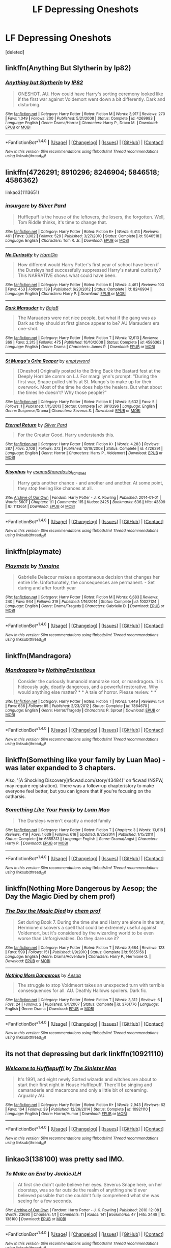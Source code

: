 #+TITLE: LF Depressing Oneshots

* LF Depressing Oneshots
:PROPERTIES:
:Score: 8
:DateUnix: 1518162001.0
:DateShort: 2018-Feb-09
:FlairText: Request
:END:
[deleted]


** linkffn(Anything But Slytherin by Ip82)
:PROPERTIES:
:Author: LoL_KK
:Score: 8
:DateUnix: 1518165583.0
:DateShort: 2018-Feb-09
:END:

*** [[http://www.fanfiction.net/s/4269983/1/][*/Anything but Slytherin/*]] by [[https://www.fanfiction.net/u/888655/IP82][/IP82/]]

#+begin_quote
  ONESHOT. AU. How could have Harry's sorting ceremony looked like if the first war against Voldemort went down a bit differently. Dark and disturbing.
#+end_quote

^{/Site/: [[http://www.fanfiction.net/][fanfiction.net]] *|* /Category/: Harry Potter *|* /Rated/: Fiction M *|* /Words/: 3,917 *|* /Reviews/: 270 *|* /Favs/: 1,049 *|* /Follows/: 200 *|* /Published/: 5/21/2008 *|* /Status/: Complete *|* /id/: 4269983 *|* /Language/: English *|* /Genre/: Drama/Horror *|* /Characters/: Harry P., Draco M. *|* /Download/: [[http://www.ff2ebook.com/old/ffn-bot/index.php?id=4269983&source=ff&filetype=epub][EPUB]] or [[http://www.ff2ebook.com/old/ffn-bot/index.php?id=4269983&source=ff&filetype=mobi][MOBI]]}

--------------

*FanfictionBot*^{1.4.0} *|* [[[https://github.com/tusing/reddit-ffn-bot/wiki/Usage][Usage]]] | [[[https://github.com/tusing/reddit-ffn-bot/wiki/Changelog][Changelog]]] | [[[https://github.com/tusing/reddit-ffn-bot/issues/][Issues]]] | [[[https://github.com/tusing/reddit-ffn-bot/][GitHub]]] | [[[https://www.reddit.com/message/compose?to=tusing][Contact]]]

^{/New in this version: Slim recommendations using/ ffnbot!slim! /Thread recommendations using/ linksub(thread_id)!}
:PROPERTIES:
:Author: FanfictionBot
:Score: 2
:DateUnix: 1518165597.0
:DateShort: 2018-Feb-09
:END:


** linkffn(4726291; 8910296; 8246904; 5846518; 4586362)

linkao3(1113651)
:PROPERTIES:
:Author: adreamersmusing
:Score: 4
:DateUnix: 1518167199.0
:DateShort: 2018-Feb-09
:END:

*** [[http://www.fanfiction.net/s/5846518/1/][*/insurgere/*]] by [[https://www.fanfiction.net/u/745409/Silver-Pard][/Silver Pard/]]

#+begin_quote
  Hufflepuff is the house of the leftovers, the losers, the forgotten. Well, Tom Riddle thinks, it's time to change that.
#+end_quote

^{/Site/: [[http://www.fanfiction.net/][fanfiction.net]] *|* /Category/: Harry Potter *|* /Rated/: Fiction K+ *|* /Words/: 6,414 *|* /Reviews/: 461 *|* /Favs/: 3,082 *|* /Follows/: 529 *|* /Published/: 3/27/2010 *|* /Status/: Complete *|* /id/: 5846518 *|* /Language/: English *|* /Characters/: Tom R. Jr. *|* /Download/: [[http://www.ff2ebook.com/old/ffn-bot/index.php?id=5846518&source=ff&filetype=epub][EPUB]] or [[http://www.ff2ebook.com/old/ffn-bot/index.php?id=5846518&source=ff&filetype=mobi][MOBI]]}

--------------

[[http://www.fanfiction.net/s/8246904/1/][*/No Curiosity/*]] by [[https://www.fanfiction.net/u/1220787/HarnGin][/HarnGin/]]

#+begin_quote
  How different would Harry Potter's first year of school have been if the Dursleys had successfully suppressed Harry's natural curiosity? This NARRATIVE shows what could have been.
#+end_quote

^{/Site/: [[http://www.fanfiction.net/][fanfiction.net]] *|* /Category/: Harry Potter *|* /Rated/: Fiction K *|* /Words/: 4,461 *|* /Reviews/: 103 *|* /Favs/: 453 *|* /Follows/: 139 *|* /Published/: 6/23/2012 *|* /Status/: Complete *|* /id/: 8246904 *|* /Language/: English *|* /Characters/: Harry P. *|* /Download/: [[http://www.ff2ebook.com/old/ffn-bot/index.php?id=8246904&source=ff&filetype=epub][EPUB]] or [[http://www.ff2ebook.com/old/ffn-bot/index.php?id=8246904&source=ff&filetype=mobi][MOBI]]}

--------------

[[http://www.fanfiction.net/s/4586362/1/][*/Dark Marauder/*]] by [[https://www.fanfiction.net/u/943028/BajaB][/BajaB/]]

#+begin_quote
  The Maruaders were not nice people, but what if the gang was as Dark as they should at first glance appear to be? AU Marauders era one-shot.
#+end_quote

^{/Site/: [[http://www.fanfiction.net/][fanfiction.net]] *|* /Category/: Harry Potter *|* /Rated/: Fiction T *|* /Words/: 12,613 *|* /Reviews/: 369 *|* /Favs/: 2,315 *|* /Follows/: 475 *|* /Published/: 10/10/2008 *|* /Status/: Complete *|* /id/: 4586362 *|* /Language/: English *|* /Genre/: Drama *|* /Characters/: James P. *|* /Download/: [[http://www.ff2ebook.com/old/ffn-bot/index.php?id=4586362&source=ff&filetype=epub][EPUB]] or [[http://www.ff2ebook.com/old/ffn-bot/index.php?id=4586362&source=ff&filetype=mobi][MOBI]]}

--------------

[[http://www.fanfiction.net/s/8910296/1/][*/St Mungo's Grim Reaper/*]] by [[https://www.fanfiction.net/u/279054/emptyword][/emptyword/]]

#+begin_quote
  [Oneshot] Originally posted to the Bring Back the Bastard fest at the Deeply Horrible comm on LJ. For margi lynn's prompt: "During the first war, Snape pulled shifts at St. Mungo's to make up for their overwork. Most of the time he does help the healers. But what about the times he doesn't? Why those people?"
#+end_quote

^{/Site/: [[http://www.fanfiction.net/][fanfiction.net]] *|* /Category/: Harry Potter *|* /Rated/: Fiction K *|* /Words/: 5,632 *|* /Favs/: 5 *|* /Follows/: 1 *|* /Published/: 1/15/2013 *|* /Status/: Complete *|* /id/: 8910296 *|* /Language/: English *|* /Genre/: Suspense/Drama *|* /Characters/: Severus S. *|* /Download/: [[http://www.ff2ebook.com/old/ffn-bot/index.php?id=8910296&source=ff&filetype=epub][EPUB]] or [[http://www.ff2ebook.com/old/ffn-bot/index.php?id=8910296&source=ff&filetype=mobi][MOBI]]}

--------------

[[http://www.fanfiction.net/s/4726291/1/][*/Eternal Return/*]] by [[https://www.fanfiction.net/u/745409/Silver-Pard][/Silver Pard/]]

#+begin_quote
  For the Greater Good. Harry understands this.
#+end_quote

^{/Site/: [[http://www.fanfiction.net/][fanfiction.net]] *|* /Category/: Harry Potter *|* /Rated/: Fiction K+ *|* /Words/: 4,283 *|* /Reviews/: 387 *|* /Favs/: 2,108 *|* /Follows/: 372 *|* /Published/: 12/19/2008 *|* /Status/: Complete *|* /id/: 4726291 *|* /Language/: English *|* /Genre/: Horror *|* /Characters/: Harry P., Voldemort *|* /Download/: [[http://www.ff2ebook.com/old/ffn-bot/index.php?id=4726291&source=ff&filetype=epub][EPUB]] or [[http://www.ff2ebook.com/old/ffn-bot/index.php?id=4726291&source=ff&filetype=mobi][MOBI]]}

--------------

[[http://archiveofourown.org/works/1113651][*/Sisyphus/*]] by [[http://www.archiveofourown.org/users/esama/pseuds/esama/users/Sharedo/pseuds/Sharedo/users/sisi_rambles/pseuds/sisi_rambles][/esamaSharedosisi_rambles/]]

#+begin_quote
  Harry gets another chance - and another and another. At some point, they stop feeling like chances at all.
#+end_quote

^{/Site/: [[http://www.archiveofourown.org/][Archive of Our Own]] *|* /Fandom/: Harry Potter - J. K. Rowling *|* /Published/: 2014-01-01 *|* /Words/: 5607 *|* /Chapters/: 1/1 *|* /Comments/: 115 *|* /Kudos/: 2425 *|* /Bookmarks/: 636 *|* /Hits/: 43899 *|* /ID/: 1113651 *|* /Download/: [[http://archiveofourown.org/downloads/es/esama/1113651/Sisyphus.epub?updated_at=1503892068][EPUB]] or [[http://archiveofourown.org/downloads/es/esama/1113651/Sisyphus.mobi?updated_at=1503892068][MOBI]]}

--------------

*FanfictionBot*^{1.4.0} *|* [[[https://github.com/tusing/reddit-ffn-bot/wiki/Usage][Usage]]] | [[[https://github.com/tusing/reddit-ffn-bot/wiki/Changelog][Changelog]]] | [[[https://github.com/tusing/reddit-ffn-bot/issues/][Issues]]] | [[[https://github.com/tusing/reddit-ffn-bot/][GitHub]]] | [[[https://www.reddit.com/message/compose?to=tusing][Contact]]]

^{/New in this version: Slim recommendations using/ ffnbot!slim! /Thread recommendations using/ linksub(thread_id)!}
:PROPERTIES:
:Author: FanfictionBot
:Score: 1
:DateUnix: 1518167225.0
:DateShort: 2018-Feb-09
:END:


** linkffn(playmate)
:PROPERTIES:
:Author: Socio_Pathic
:Score: 4
:DateUnix: 1518193099.0
:DateShort: 2018-Feb-09
:END:

*** [[http://www.fanfiction.net/s/10027124/1/][*/Playmate/*]] by [[https://www.fanfiction.net/u/1335478/Yunaine][/Yunaine/]]

#+begin_quote
  Gabrielle Delacour makes a spontaneous decision that changes her entire life. Unfortunately, the consequences are permanent. - Set during and after fourth year
#+end_quote

^{/Site/: [[http://www.fanfiction.net/][fanfiction.net]] *|* /Category/: Harry Potter *|* /Rated/: Fiction M *|* /Words/: 6,683 *|* /Reviews/: 240 *|* /Favs/: 944 *|* /Follows/: 319 *|* /Published/: 1/16/2014 *|* /Status/: Complete *|* /id/: 10027124 *|* /Language/: English *|* /Genre/: Drama/Tragedy *|* /Characters/: Gabrielle D. *|* /Download/: [[http://www.ff2ebook.com/old/ffn-bot/index.php?id=10027124&source=ff&filetype=epub][EPUB]] or [[http://www.ff2ebook.com/old/ffn-bot/index.php?id=10027124&source=ff&filetype=mobi][MOBI]]}

--------------

*FanfictionBot*^{1.4.0} *|* [[[https://github.com/tusing/reddit-ffn-bot/wiki/Usage][Usage]]] | [[[https://github.com/tusing/reddit-ffn-bot/wiki/Changelog][Changelog]]] | [[[https://github.com/tusing/reddit-ffn-bot/issues/][Issues]]] | [[[https://github.com/tusing/reddit-ffn-bot/][GitHub]]] | [[[https://www.reddit.com/message/compose?to=tusing][Contact]]]

^{/New in this version: Slim recommendations using/ ffnbot!slim! /Thread recommendations using/ linksub(thread_id)!}
:PROPERTIES:
:Author: FanfictionBot
:Score: 1
:DateUnix: 1518193126.0
:DateShort: 2018-Feb-09
:END:


** linkffn(Mandragora)
:PROPERTIES:
:Author: Achille-Talon
:Score: 2
:DateUnix: 1518175338.0
:DateShort: 2018-Feb-09
:END:

*** [[http://www.fanfiction.net/s/7864670/1/][*/Mandragora/*]] by [[https://www.fanfiction.net/u/2713680/NothingPretentious][/NothingPretentious/]]

#+begin_quote
  Consider the curiously humanoid mandrake root, or mandragora. It is hideously ugly, deadly dangerous, and a powerful restorative. Why would anything else matter? * * A tale of horror. Please review. * *
#+end_quote

^{/Site/: [[http://www.fanfiction.net/][fanfiction.net]] *|* /Category/: Harry Potter *|* /Rated/: Fiction T *|* /Words/: 1,449 *|* /Reviews/: 154 *|* /Favs/: 636 *|* /Follows/: 85 *|* /Published/: 2/23/2012 *|* /Status/: Complete *|* /id/: 7864670 *|* /Language/: English *|* /Genre/: Horror/Tragedy *|* /Characters/: P. Sprout *|* /Download/: [[http://www.ff2ebook.com/old/ffn-bot/index.php?id=7864670&source=ff&filetype=epub][EPUB]] or [[http://www.ff2ebook.com/old/ffn-bot/index.php?id=7864670&source=ff&filetype=mobi][MOBI]]}

--------------

*FanfictionBot*^{1.4.0} *|* [[[https://github.com/tusing/reddit-ffn-bot/wiki/Usage][Usage]]] | [[[https://github.com/tusing/reddit-ffn-bot/wiki/Changelog][Changelog]]] | [[[https://github.com/tusing/reddit-ffn-bot/issues/][Issues]]] | [[[https://github.com/tusing/reddit-ffn-bot/][GitHub]]] | [[[https://www.reddit.com/message/compose?to=tusing][Contact]]]

^{/New in this version: Slim recommendations using/ ffnbot!slim! /Thread recommendations using/ linksub(thread_id)!}
:PROPERTIES:
:Author: FanfictionBot
:Score: 1
:DateUnix: 1518175379.0
:DateShort: 2018-Feb-09
:END:


** linkffn(Something like your family by Luan Mao) - was later expanded to 3 chapters.

Also, '[A Shocking Discovery](ficwad.com/story/43484)' on ficwad (NSFW, may require registration). There was a follow-up chapter/story to make everyone feel better, but you can ignore that if you're focusing on the catharsis.
:PROPERTIES:
:Author: wordhammer
:Score: 2
:DateUnix: 1518201109.0
:DateShort: 2018-Feb-09
:END:

*** [[http://www.fanfiction.net/s/6655313/1/][*/Something Like Your Family/*]] by [[https://www.fanfiction.net/u/583529/Luan-Mao][/Luan Mao/]]

#+begin_quote
  The Dursleys weren't exactly a model family
#+end_quote

^{/Site/: [[http://www.fanfiction.net/][fanfiction.net]] *|* /Category/: Harry Potter *|* /Rated/: Fiction T *|* /Chapters/: 3 *|* /Words/: 13,618 *|* /Reviews/: 419 *|* /Favs/: 1,639 *|* /Follows/: 616 *|* /Updated/: 9/25/2014 *|* /Published/: 1/15/2011 *|* /Status/: Complete *|* /id/: 6655313 *|* /Language/: English *|* /Genre/: Drama/Angst *|* /Characters/: Harry P. *|* /Download/: [[http://www.ff2ebook.com/old/ffn-bot/index.php?id=6655313&source=ff&filetype=epub][EPUB]] or [[http://www.ff2ebook.com/old/ffn-bot/index.php?id=6655313&source=ff&filetype=mobi][MOBI]]}

--------------

*FanfictionBot*^{1.4.0} *|* [[[https://github.com/tusing/reddit-ffn-bot/wiki/Usage][Usage]]] | [[[https://github.com/tusing/reddit-ffn-bot/wiki/Changelog][Changelog]]] | [[[https://github.com/tusing/reddit-ffn-bot/issues/][Issues]]] | [[[https://github.com/tusing/reddit-ffn-bot/][GitHub]]] | [[[https://www.reddit.com/message/compose?to=tusing][Contact]]]

^{/New in this version: Slim recommendations using/ ffnbot!slim! /Thread recommendations using/ linksub(thread_id)!}
:PROPERTIES:
:Author: FanfictionBot
:Score: 1
:DateUnix: 1518201134.0
:DateShort: 2018-Feb-09
:END:


** linkffn(Nothing More Dangerous by Aesop; the Day the Magic Died by chem prof)
:PROPERTIES:
:Author: wordhammer
:Score: 1
:DateUnix: 1518186976.0
:DateShort: 2018-Feb-09
:END:

*** [[http://www.fanfiction.net/s/5655156/1/][*/The Day the Magic Died/*]] by [[https://www.fanfiction.net/u/769110/chem-prof][/chem prof/]]

#+begin_quote
  Set during Book 7. During the time she and Harry are alone in the tent, Hermione discovers a spell that could be extremely useful against Voldemort, but it's considered by the wizarding world to be even worse than Unforgiveables. Do they dare use it?
#+end_quote

^{/Site/: [[http://www.fanfiction.net/][fanfiction.net]] *|* /Category/: Harry Potter *|* /Rated/: Fiction T *|* /Words/: 8,684 *|* /Reviews/: 123 *|* /Favs/: 599 *|* /Follows/: 151 *|* /Published/: 1/9/2010 *|* /Status/: Complete *|* /id/: 5655156 *|* /Language/: English *|* /Genre/: Drama/Adventure *|* /Characters/: Harry P., Hermione G. *|* /Download/: [[http://www.ff2ebook.com/old/ffn-bot/index.php?id=5655156&source=ff&filetype=epub][EPUB]] or [[http://www.ff2ebook.com/old/ffn-bot/index.php?id=5655156&source=ff&filetype=mobi][MOBI]]}

--------------

[[http://www.fanfiction.net/s/3761776/1/][*/Nothing More Dangerous/*]] by [[https://www.fanfiction.net/u/310021/Aesop][/Aesop/]]

#+begin_quote
  The struggle to stop Voldmeort takes an unexpected turn with terrible consesquences for all. AU. Deathly Hallows spoilers. Dark fic.
#+end_quote

^{/Site/: [[http://www.fanfiction.net/][fanfiction.net]] *|* /Category/: Harry Potter *|* /Rated/: Fiction T *|* /Words/: 3,312 *|* /Reviews/: 6 *|* /Favs/: 24 *|* /Follows/: 2 *|* /Published/: 9/1/2007 *|* /Status/: Complete *|* /id/: 3761776 *|* /Language/: English *|* /Genre/: Drama *|* /Download/: [[http://www.ff2ebook.com/old/ffn-bot/index.php?id=3761776&source=ff&filetype=epub][EPUB]] or [[http://www.ff2ebook.com/old/ffn-bot/index.php?id=3761776&source=ff&filetype=mobi][MOBI]]}

--------------

*FanfictionBot*^{1.4.0} *|* [[[https://github.com/tusing/reddit-ffn-bot/wiki/Usage][Usage]]] | [[[https://github.com/tusing/reddit-ffn-bot/wiki/Changelog][Changelog]]] | [[[https://github.com/tusing/reddit-ffn-bot/issues/][Issues]]] | [[[https://github.com/tusing/reddit-ffn-bot/][GitHub]]] | [[[https://www.reddit.com/message/compose?to=tusing][Contact]]]

^{/New in this version: Slim recommendations using/ ffnbot!slim! /Thread recommendations using/ linksub(thread_id)!}
:PROPERTIES:
:Author: FanfictionBot
:Score: 1
:DateUnix: 1518187005.0
:DateShort: 2018-Feb-09
:END:


** its not that depressing but dark linkffn(10921110)
:PROPERTIES:
:Author: natus92
:Score: 1
:DateUnix: 1518200438.0
:DateShort: 2018-Feb-09
:END:

*** [[http://www.fanfiction.net/s/10921110/1/][*/Welcome to Hufflepuff!/*]] by [[https://www.fanfiction.net/u/4788805/The-Sinister-Man][/The Sinister Man/]]

#+begin_quote
  It's 1991, and eight newly Sorted wizards and witches are about to start their first night in House Hufflepuff. There'll be singing and camaraderie and macaroons and only a little bit of screaming. Arguably AU.
#+end_quote

^{/Site/: [[http://www.fanfiction.net/][fanfiction.net]] *|* /Category/: Harry Potter *|* /Rated/: Fiction K+ *|* /Words/: 2,943 *|* /Reviews/: 62 *|* /Favs/: 164 *|* /Follows/: 39 *|* /Published/: 12/26/2014 *|* /Status/: Complete *|* /id/: 10921110 *|* /Language/: English *|* /Genre/: Horror/Humor *|* /Download/: [[http://www.ff2ebook.com/old/ffn-bot/index.php?id=10921110&source=ff&filetype=epub][EPUB]] or [[http://www.ff2ebook.com/old/ffn-bot/index.php?id=10921110&source=ff&filetype=mobi][MOBI]]}

--------------

*FanfictionBot*^{1.4.0} *|* [[[https://github.com/tusing/reddit-ffn-bot/wiki/Usage][Usage]]] | [[[https://github.com/tusing/reddit-ffn-bot/wiki/Changelog][Changelog]]] | [[[https://github.com/tusing/reddit-ffn-bot/issues/][Issues]]] | [[[https://github.com/tusing/reddit-ffn-bot/][GitHub]]] | [[[https://www.reddit.com/message/compose?to=tusing][Contact]]]

^{/New in this version: Slim recommendations using/ ffnbot!slim! /Thread recommendations using/ linksub(thread_id)!}
:PROPERTIES:
:Author: FanfictionBot
:Score: 1
:DateUnix: 1518200495.0
:DateShort: 2018-Feb-09
:END:


** linkao3(138100) was pretty sad IMO.
:PROPERTIES:
:Author: allieee212
:Score: 1
:DateUnix: 1518209381.0
:DateShort: 2018-Feb-10
:END:

*** [[http://archiveofourown.org/works/138100][*/To Make an End/*]] by [[http://www.archiveofourown.org/users/JackieJLH/pseuds/JackieJLH][/JackieJLH/]]

#+begin_quote
  At first she didn't quite believe her eyes. Severus Snape here, on her doorstep, was so far outside the realm of anything she'd ever believed possible that she couldn't fully comprehend what she was seeing for a few seconds.
#+end_quote

^{/Site/: [[http://www.archiveofourown.org/][Archive of Our Own]] *|* /Fandom/: Harry Potter - J. K. Rowling *|* /Published/: 2010-12-08 *|* /Words/: 23690 *|* /Chapters/: 1/1 *|* /Comments/: 11 *|* /Kudos/: 141 *|* /Bookmarks/: 47 *|* /Hits/: 2448 *|* /ID/: 138100 *|* /Download/: [[http://archiveofourown.org/downloads/Ja/JackieJLH/138100/To%20Make%20an%20End.epub?updated_at=1502141678][EPUB]] or [[http://archiveofourown.org/downloads/Ja/JackieJLH/138100/To%20Make%20an%20End.mobi?updated_at=1502141678][MOBI]]}

--------------

*FanfictionBot*^{1.4.0} *|* [[[https://github.com/tusing/reddit-ffn-bot/wiki/Usage][Usage]]] | [[[https://github.com/tusing/reddit-ffn-bot/wiki/Changelog][Changelog]]] | [[[https://github.com/tusing/reddit-ffn-bot/issues/][Issues]]] | [[[https://github.com/tusing/reddit-ffn-bot/][GitHub]]] | [[[https://www.reddit.com/message/compose?to=tusing][Contact]]]

^{/New in this version: Slim recommendations using/ ffnbot!slim! /Thread recommendations using/ linksub(thread_id)!}
:PROPERTIES:
:Author: FanfictionBot
:Score: 1
:DateUnix: 1518209388.0
:DateShort: 2018-Feb-10
:END:
